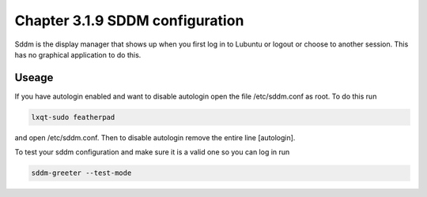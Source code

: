 Chapter 3.1.9 SDDM configuration
================================

Sddm is the display manager that shows up when you first log in to Lubuntu or logout or choose to another session. This has no graphical application to do this. 


Useage
------
If you have autologin enabled and want to disable autologin open the file /etc/sddm.conf as root. To do this run 

.. code::

   lxqt-sudo featherpad

and open /etc/sddm.conf. Then to disable autologin remove the entire line [autologin]. 

To test your sddm configuration and make sure it is a valid one so you can log in run 

.. code:: 
   
   sddm-greeter --test-mode
